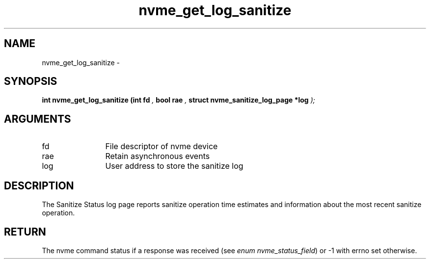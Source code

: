 .TH "nvme_get_log_sanitize" 9 "nvme_get_log_sanitize" "February 2022" "libnvme API manual" LINUX
.SH NAME
nvme_get_log_sanitize \- 
.SH SYNOPSIS
.B "int" nvme_get_log_sanitize
.BI "(int fd "  ","
.BI "bool rae "  ","
.BI "struct nvme_sanitize_log_page *log "  ");"
.SH ARGUMENTS
.IP "fd" 12
File descriptor of nvme device
.IP "rae" 12
Retain asynchronous events
.IP "log" 12
User address to store the sanitize log
.SH "DESCRIPTION"
The Sanitize Status log page reports sanitize operation time estimates and
information about the most recent sanitize operation.
.SH "RETURN"
The nvme command status if a response was received (see
\fIenum nvme_status_field\fP) or -1 with errno set otherwise.

